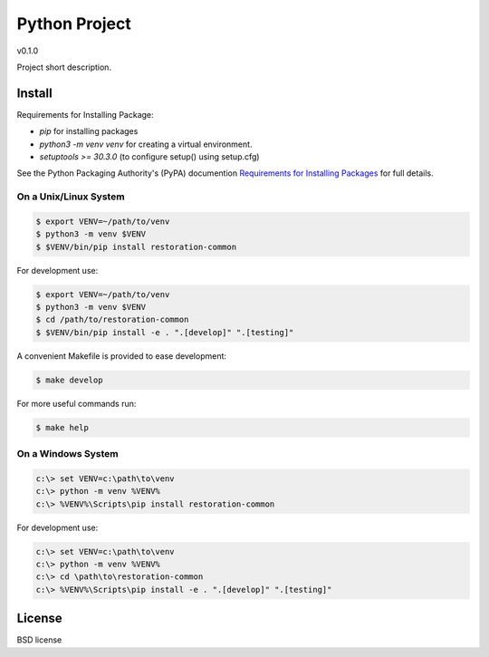 ==============
Python Project
==============

v0.1.0

Project short description.

Install
-------

Requirements for Installing Package:

* `pip` for installing packages
* `python3 -m venv venv` for creating a virtual environment.
* `setuptools >= 30.3.0` (to configure setup() using setup.cfg)

See the Python Packaging Authority's (PyPA) documention `Requirements for Installing Packages`_ for full details.

.. _`Requirements for Installing Packages`: https://packaging.python.org/tutorials/installing-packages/#requirements-for-installing-packages

On a Unix/Linux System
~~~~~~~~~~~~~~~~~~~~~~

.. code:: sh

    $ export VENV=~/path/to/venv
    $ python3 -m venv $VENV
    $ $VENV/bin/pip install restoration-common

For development use:

.. code:: sh

    $ export VENV=~/path/to/venv
    $ python3 -m venv $VENV
    $ cd /path/to/restoration-common
    $ $VENV/bin/pip install -e . ".[develop]" ".[testing]"

A convenient Makefile is provided to ease development:

.. code:: sh

    $ make develop

For more useful commands run:

.. code:: sh

    $ make help

On a Windows System
~~~~~~~~~~~~~~~~~~~

.. code:: sh

    c:\> set VENV=c:\path\to\venv
    c:\> python -m venv %VENV%
    c:\> %VENV%\Scripts\pip install restoration-common

For development use:

.. code:: sh

    c:\> set VENV=c:\path\to\venv
    c:\> python -m venv %VENV%
    c:\> cd \path\to\restoration-common
    c:\> %VENV%\Scripts\pip install -e . ".[develop]" ".[testing]"


License
-------

BSD license
